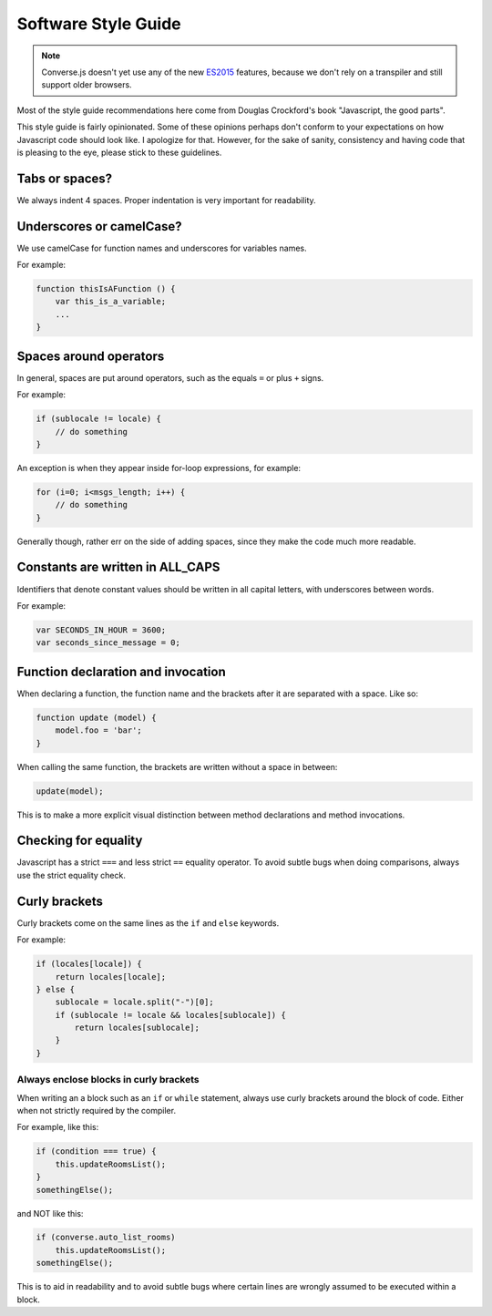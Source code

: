 Software Style Guide
====================

.. note:: Converse.js doesn't yet use any of the new `ES2015
    <https://babeljs.io/docs/learn-es2015/>`_ features, because we don't
    rely on a transpiler and still support older browsers.

Most of the style guide recommendations here come from Douglas Crockford's book
"Javascript, the good parts".

This style guide is fairly opinionated. Some of these opinions perhaps don't
conform to your expectations on how Javascript code should look like.
I apologize for that. However, for the sake of sanity, consistency and having
code that is pleasing to the eye, please stick to these guidelines.

Tabs or spaces?
---------------

We always indent 4 spaces. Proper indentation is very important for readability.

Underscores or camelCase?
-------------------------

We use camelCase for function names and underscores for variables names.

For example:

.. code-block:: javascript 

    function thisIsAFunction () {
        var this_is_a_variable;
        ...
    }

Spaces around operators
-----------------------

In general, spaces are put around operators, such as the equals ``=`` or plus ``+`` signs.

For example:

.. code-block:: javascript 

    if (sublocale != locale) {
        // do something
    }

An exception is when they appear inside for-loop expressions, for example:

.. code-block:: javascript 

    for (i=0; i<msgs_length; i++) {
        // do something
    }

Generally though, rather err on the side of adding spaces, since they make the
code much more readable.

Constants are written in ALL_CAPS
---------------------------------

Identifiers that denote constant values should be written in
all capital letters, with underscores between words.

For example:

.. code-block:: javascript 

    var SECONDS_IN_HOUR = 3600;
    var seconds_since_message = 0;


Function declaration and invocation
-----------------------------------

When declaring a function, the function name and the brackets after it are separated
with a space. Like so:

.. code-block:: javascript 

    function update (model) {
        model.foo = 'bar';
    }

When calling the same function, the brackets are written without a space in
between:

.. code-block:: javascript 

    update(model);

This is to make a more explicit visual distinction between method declarations
and method invocations.


Checking for equality
---------------------

Javascript has a strict ``===`` and less strict ``==`` equality operator. To
avoid subtle bugs when doing comparisons, always use the strict equality check.

Curly brackets
--------------

Curly brackets come on the same lines as the ``if`` and ``else`` keywords.

For example:

.. code-block:: javascript 

    if (locales[locale]) {
        return locales[locale];
    } else {
        sublocale = locale.split("-")[0];
        if (sublocale != locale && locales[sublocale]) {
            return locales[sublocale];
        }
    }

Always enclose blocks in curly brackets
~~~~~~~~~~~~~~~~~~~~~~~~~~~~~~~~~~~~~~~

When writing an a block such as an ``if`` or ``while`` statement, always use
curly brackets around the block of code. Either when not strictly required by
the compiler.

For example, like this:

.. code-block:: javascript 

    if (condition === true) {
        this.updateRoomsList();
    }
    somethingElse();

and NOT like this:

.. code-block:: javascript

    if (converse.auto_list_rooms)
        this.updateRoomsList();
    somethingElse();

This is to aid in readability and to avoid subtle bugs where certain lines are
wrongly assumed to be executed within a block.
